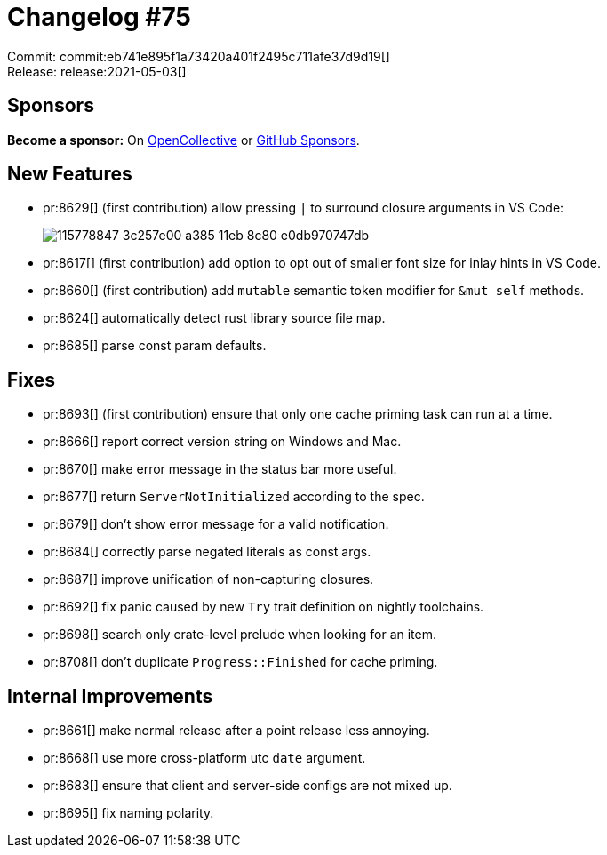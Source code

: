 = Changelog #75
:sectanchors:
:page-layout: post

Commit: commit:eb741e895f1a73420a401f2495c711afe37d9d19[] +
Release: release:2021-05-03[]

== Sponsors

**Become a sponsor:** On https://opencollective.com/rust-analyzer/[OpenCollective] or
https://github.com/sponsors/rust-analyzer[GitHub Sponsors].

== New Features

* pr:8629[] (first contribution) allow pressing `|` to surround closure arguments in VS Code:
+
image::https://user-images.githubusercontent.com/10530973/115778847-3c257e00-a385-11eb-8c80-e0db970747db.gif[]
* pr:8617[] (first contribution) add option to opt out of smaller font size for inlay hints in VS Code.
* pr:8660[] (first contribution) add `mutable` semantic token modifier for `&mut self` methods.
* pr:8624[] automatically detect rust library source file map.
* pr:8685[] parse const param defaults.

== Fixes

* pr:8693[] (first contribution) ensure that only one cache priming task can run at a time.
* pr:8666[] report correct version string on Windows and Mac.
* pr:8670[] make error message in the status bar more useful.
* pr:8677[] return `ServerNotInitialized` according to the spec.
* pr:8679[] don't show error message for a valid notification.
* pr:8684[] correctly parse negated literals as const args.
* pr:8687[] improve unification of non-capturing closures.
* pr:8692[] fix panic caused by new `Try` trait definition on nightly toolchains.
* pr:8698[] search only crate-level prelude when looking for an item.
* pr:8708[] don't duplicate `Progress::Finished` for cache priming.

== Internal Improvements

* pr:8661[] make normal release after a point release less annoying.
* pr:8668[] use more cross-platform utc `date` argument.
* pr:8683[] ensure that client and server-side configs are not mixed up.
* pr:8695[] fix naming polarity.
